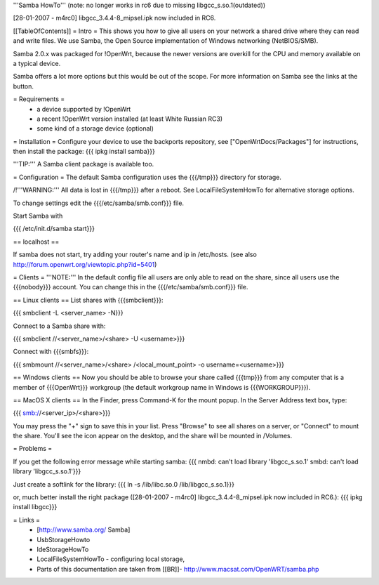 '''Samba HowTo'''
(note: no longer works in rc6 due to missing libgcc_s.so.1(outdated))

[28-01-2007 - m4rc0] libgcc_3.4.4-8_mipsel.ipk  now included in RC6.

[[TableOfContents]]
= Intro =
This shows you how to give all users on your network a shared drive where they can read and write files.  We use Samba, the Open Source implementation of Windows networking (NetBIOS/SMB).

Samba 2.0.x was packaged for !OpenWrt, because the newer versions are overkill for the CPU and memory available on a typical device.

Samba offers a lot more options but this would be out of the scope. For more information on Samba see the links at the button.

= Requirements =
 * a device supported by !OpenWrt
 * a recent !OpenWrt version installed (at least White Russian RC3)
 * some kind of a storage device (optional)

= Installation =
Configure your device to use the backports repository, see ["OpenWrtDocs/Packages"] for instructions, then install the package:
{{{
ipkg install samba}}}

'''TIP:''' A Samba client package is available too.

= Configuration =
The default Samba configuration uses the {{{/tmp}}} directory for storage.

/!\ '''WARNING:''' All data is lost in {{{/tmp}}} after a reboot.  See LocalFileSystemHowTo for alternative storage options.

To change settings edit the {{{/etc/samba/smb.conf}}} file.

Start Samba with

{{{
/etc/init.d/samba start}}}

== localhost ==

If samba does not start, try adding your router's name and ip in /etc/hosts.
(see also http://forum.openwrt.org/viewtopic.php?id=5401)

= Clients =
'''NOTE:''' In the default config file all users are only able to read on the share, since all users use the {{{nobody}}} account. You can change this in the {{{/etc/samba/smb.conf}}} file.

== Linux clients ==
List shares with {{{smbclient}}}:

{{{
smbclient -L <server_name> -N}}}

Connect to a Samba share with:

{{{
smbclient //<server_name>/<share> -U <username>}}}

Connect with {{{smbfs}}}:

{{{
smbmount //<server_name>/<share> /<local_mount_point> -o username=<username>}}}

== Windows clients ==
Now you should be able to browse your share called {{{tmp}}} from any computer that is a member of {{{OpenWrt}}} workgroup (the default workgroup name in Windows is {{{WORKGROUP}}}).

== MacOS X clients ==
In the Finder, press Command-K for the mount popup.  In the Server Address text box, type:

{{{
smb://<server_ip>/<share>}}}

You may press the "+" sign to save this in your list.  Press "Browse" to see all shares on a server, or "Connect" to mount the share.  You'll see the icon appear on the desktop, and the share will be mounted in /Volumes.

= Problems =

If you get the following error message while starting samba:
{{{
nmbd: can't load library 'libgcc_s.so.1'
smbd: can't load library 'libgcc_s.so.1'}}}

Just create a softlink for the library:
{{{
ln -s /lib/libc.so.0  /lib/libgcc_s.so.1}}}

or, much better install the right package ([28-01-2007 - m4rc0] libgcc_3.4.4-8_mipsel.ipk now included in RC6.):
{{{
ipkg install libgcc}}}


= Links =
 * [http://www.samba.org/ Samba]

 * UsbStorageHowto

 * IdeStorageHowTo

 * LocalFileSystemHowTo - configuring local storage,

 * Parts of this documentation are taken from [[BR]]- http://www.macsat.com/OpenWRT/samba.php
